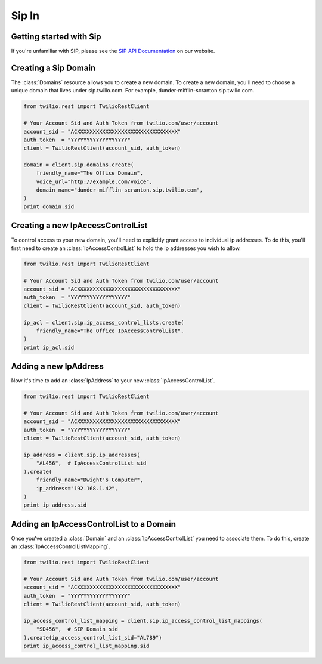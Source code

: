 =============
Sip In
=============

Getting started with Sip
==========================

If you're unfamiliar with SIP, please see the `SIP API Documentation
<https://www.twilio.com/docs/api/rest/sip>`_ on our website.

Creating a Sip Domain
=========================

The :class:`Domains` resource allows you to create a new domain. To
create a new domain, you'll need to choose a unique domain that lives
under sip.twilio.com. For example, dunder-mifflin-scranton.sip.twilio.com.

.. code-block:: python

    from twilio.rest import TwilioRestClient

    # Your Account Sid and Auth Token from twilio.com/user/account
    account_sid = "ACXXXXXXXXXXXXXXXXXXXXXXXXXXXXXXXX"
    auth_token  = "YYYYYYYYYYYYYYYYYY"
    client = TwilioRestClient(account_sid, auth_token)

    domain = client.sip.domains.create(
        friendly_name="The Office Domain",
        voice_url="http://example.com/voice",
        domain_name="dunder-mifflin-scranton.sip.twilio.com",
    )
    print domain.sid

Creating a new IpAccessControlList
====================================

To control access to your new domain, you'll need to explicitly grant access
to individual ip addresses. To do this, you'll first need to create an
:class:`IpAccessControlList` to hold the ip addresses you wish to allow.

.. code-block:: python

    from twilio.rest import TwilioRestClient

    # Your Account Sid and Auth Token from twilio.com/user/account
    account_sid = "ACXXXXXXXXXXXXXXXXXXXXXXXXXXXXXXXX"
    auth_token  = "YYYYYYYYYYYYYYYYYY"
    client = TwilioRestClient(account_sid, auth_token)

    ip_acl = client.sip.ip_access_control_lists.create(
        friendly_name="The Office IpAccessControlList",
    )
    print ip_acl.sid

Adding a new IpAddress
=========================

Now it's time to add an :class:`IpAddress` to your new :class:`IpAccessControlList`.

.. code-block:: python

    from twilio.rest import TwilioRestClient

    # Your Account Sid and Auth Token from twilio.com/user/account
    account_sid = "ACXXXXXXXXXXXXXXXXXXXXXXXXXXXXXXXX"
    auth_token  = "YYYYYYYYYYYYYYYYYY"
    client = TwilioRestClient(account_sid, auth_token)

    ip_address = client.sip.ip_addresses(
        "AL456",  # IpAccessControlList sid
    ).create(
        friendly_name="Dwight's Computer",
        ip_address="192.168.1.42",
    )
    print ip_address.sid

Adding an IpAccessControlList to a Domain
===========================================

Once you've created a :class:`Domain` and an :class:`IpAccessControlList` you need to
associate them. To do this, create an :class:`IpAccessControlListMapping`.

.. code-block:: python

    from twilio.rest import TwilioRestClient

    # Your Account Sid and Auth Token from twilio.com/user/account
    account_sid = "ACXXXXXXXXXXXXXXXXXXXXXXXXXXXXXXXX"
    auth_token  = "YYYYYYYYYYYYYYYYYY"
    client = TwilioRestClient(account_sid, auth_token)

    ip_access_control_list_mapping = client.sip.ip_access_control_list_mappings(
        "SD456",  # SIP Domain sid
    ).create(ip_access_control_list_sid="AL789")
    print ip_access_control_list_mapping.sid

